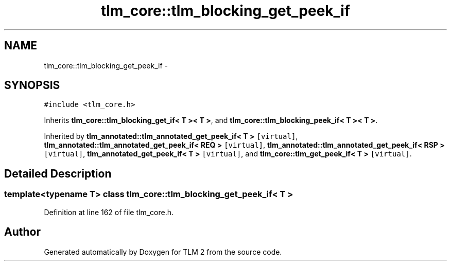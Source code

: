 .TH "tlm_core::tlm_blocking_get_peek_if" 3 "17 Oct 2007" "Version 1" "TLM 2" \" -*- nroff -*-
.ad l
.nh
.SH NAME
tlm_core::tlm_blocking_get_peek_if \- 
.SH SYNOPSIS
.br
.PP
\fC#include <tlm_core.h>\fP
.PP
Inherits \fBtlm_core::tlm_blocking_get_if< T >< T >\fP, and \fBtlm_core::tlm_blocking_peek_if< T >< T >\fP.
.PP
Inherited by \fBtlm_annotated::tlm_annotated_get_peek_if< T >\fP\fC [virtual]\fP, \fBtlm_annotated::tlm_annotated_get_peek_if< REQ >\fP\fC [virtual]\fP, \fBtlm_annotated::tlm_annotated_get_peek_if< RSP >\fP\fC [virtual]\fP, \fBtlm_annotated_get_peek_if< T >\fP\fC [virtual]\fP, and \fBtlm_core::tlm_get_peek_if< T >\fP\fC [virtual]\fP.
.PP
.SH "Detailed Description"
.PP 

.SS "template<typename T> class tlm_core::tlm_blocking_get_peek_if< T >"

.PP
Definition at line 162 of file tlm_core.h.

.SH "Author"
.PP 
Generated automatically by Doxygen for TLM 2 from the source code.
